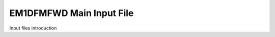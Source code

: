 .. _inputEM1DFMFWD:

EM1DFMFWD Main Input File
=========================

Input files introduction





